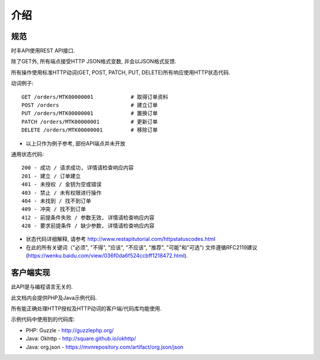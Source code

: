 介绍
============

规范
-------------

时丰API使用REST API接口.

除了GET外, 所有端点接受HTTP JSON格式变数, 并会以JSON格式反馈.

所有操作使用标准HTTP动词(GET, POST, PATCH, PUT, DELETE)所有响应使用HTTP状态代码.

动词例子::

    GET /orders/MTK00000001            # 取得订单资料
    POST /orders                       # 建立订单
    PUT /orders/MTK00000001            # 置换订单
    PATCH /orders/MTK00000001          # 更新订单
    DELETE /orders/MTK00000001         # 移除订单

* 以上只作为例子参考, 部份API端点并未开放

通用状态代码::

    200 - 成功 / 请求成功, 详情请检查响应内容
    201 - 建立 / 订单建立
    401 - 未授权 / 金钥为空或错误
    403 - 禁止 / 未有权限进行操作
    404 - 未找到 / 找不到订单
    409 - 冲突 / 找不到订单
    412 - 前提条件失败 / 参数无效, 详情请检查响应内容
    428 - 要求前提条件 / 缺少参数, 详情请检查响应内容

* 状态代码详细解释, 请参考 http://www.restapitutorial.com/httpstatuscodes.html

* 在此的所有关键词（"必须", "不得", "应该", "不应该", "推荐", "可能"和"可选") 文件遵循RFC2119建议 (https://wenku.baidu.com/view/036f0da6f524ccbff1218472.html).

客户端实现
---------------------
此API是与编程语言无关的.

此文档内会提供PHP及Java示例代码.

所有能正确处理HTTP授权及HTTP动词的客户端/代码库均能使用.

示例代码中使用到的代码库:

* PHP: Guzzle - http://guzzlephp.org/
* Java: Okhttp - http://square.github.io/okhttp/
* Java: org.json - https://mvnrepository.com/artifact/org.json/json
